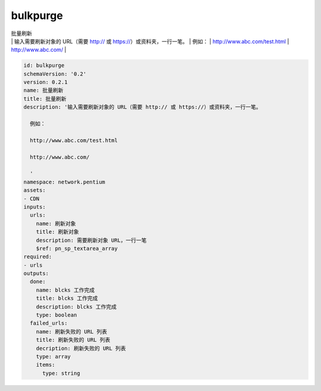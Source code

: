 bulkpurge
**********************************
| 批量刷新
| | 输入需要刷新对象的 URL（需要 http:// 或 https://）或资料夹，一行一笔。
       | 例如：
       | http://www.abc.com/test.html
       | http://www.abc.com/
       | 

.. code-block:: yaml

    id: bulkpurge
    schemaVersion: '0.2'
    version: 0.2.1
    name: 批量刷新
    title: 批量刷新
    description: '输入需要刷新对象的 URL（需要 http:// 或 https://）或资料夹，一行一笔。
    
      例如：
    
      http://www.abc.com/test.html
    
      http://www.abc.com/
    
      '
    namespace: network.pentium
    assets:
    - CDN
    inputs:
      urls:
        name: 刷新对象
        title: 刷新对象
        description: 需要刷新对象 URL，一行一笔
        $ref: pn_sp_textarea_array
    required:
    - urls
    outputs:
      done:
        name: blcks 工作完成
        title: blcks 工作完成
        description: blcks 工作完成
        type: boolean
      failed_urls:
        name: 刷新失败的 URL 列表
        title: 刷新失败的 URL 列表
        decription: 刷新失败的 URL 列表
        type: array
        items:
          type: string
    